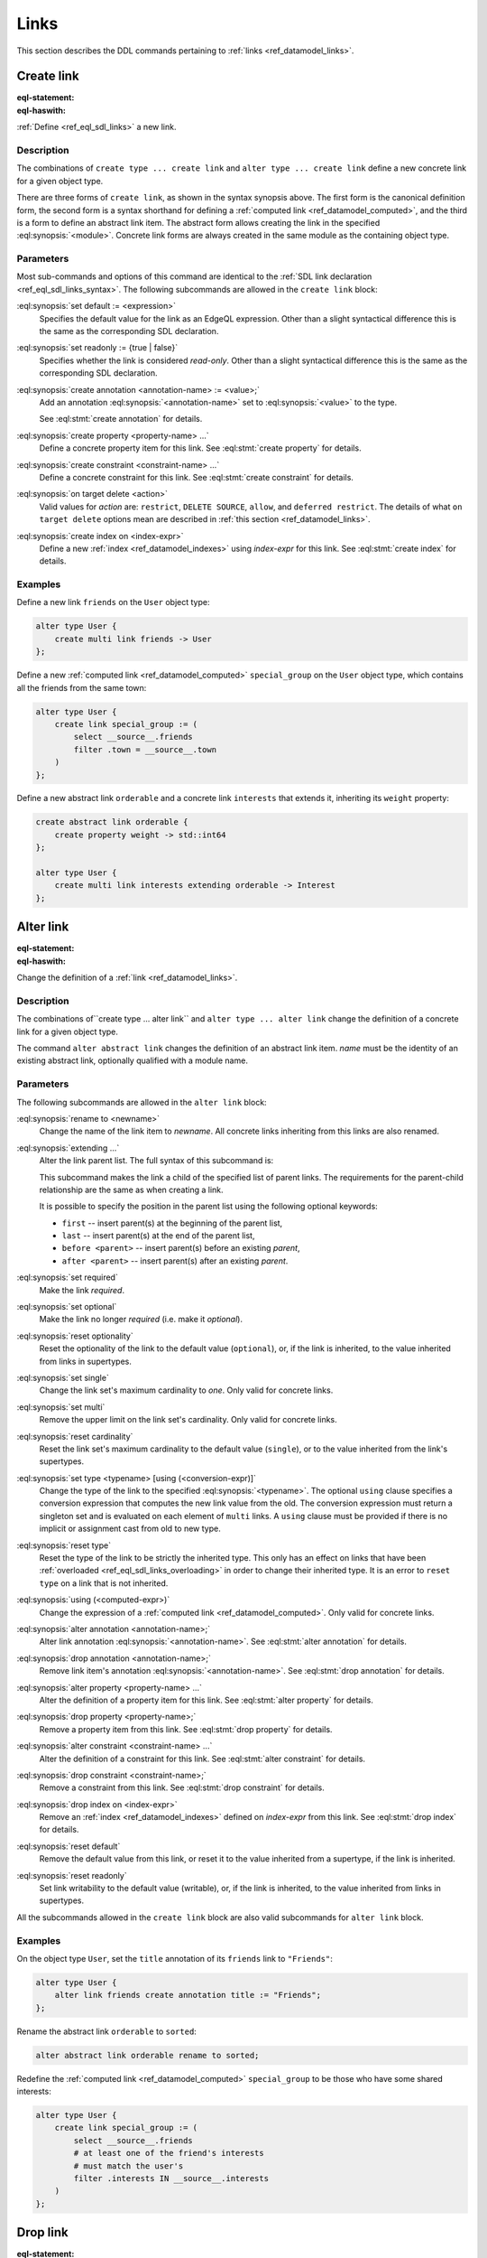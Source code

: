 .. _ref_eql_ddl_links:

=====
Links
=====

This section describes the DDL commands pertaining to
:ref:`links <ref_datamodel_links>`.


Create link
===========

:eql-statement:
:eql-haswith:

:ref:`Define <ref_eql_sdl_links>` a new link.

.. eql:synopsis::

    [ with <with-item> [, ...] ]
    {create|alter} type <TypeName> "{"
      [ ... ]
      create [{required | optional}] [{single | multi}]
        link <name>
        [ extending <base> [, ...] ] -> <type>
        [ "{" <subcommand>; [...] "}" ] ;
      [ ... ]
    "}"

    # Computed link form:

    [ with <with-item> [, ...] ]
    {create|alter} type <TypeName> "{"
      [ ... ]
      create [{required | optional}] [{single | multi}]
        link <name> := <expression>;
      [ ... ]
    "}"

    # Abstract link form:

    [ with <with-item> [, ...] ]
    create abstract link [<module>::]<name> [extending <base> [, ...]]
    [ "{" <subcommand>; [...] "}" ]

    # where <subcommand> is one of

      set default := <expression>
      set readonly := {true | false}
      create annotation <annotation-name> := <value>
      create property <property-name> ...
      create constraint <constraint-name> ...
      on target delete <action>
      create index on <index-expr>


Description
-----------

The combinations of ``create type ... create link`` and ``alter type
... create link`` define a new concrete link for a given object type.

There are three forms of ``create link``, as shown in the syntax synopsis
above.  The first form is the canonical definition form, the second
form is a syntax shorthand for defining a
:ref:`computed link <ref_datamodel_computed>`, and the third is a
form to define an abstract link item.  The abstract form allows creating
the link in the specified :eql:synopsis:`<module>`.  Concrete link forms
are always created in the same module as the containing object type.


.. _ref_eql_ddl_links_syntax:

Parameters
----------

Most sub-commands and options of this command are identical to the
:ref:`SDL link declaration <ref_eql_sdl_links_syntax>`. The following
subcommands are allowed in the ``create link`` block:

:eql:synopsis:`set default := <expression>`
    Specifies the default value for the link as an EdgeQL expression.
    Other than a slight syntactical difference this is the same as the
    corresponding SDL declaration.

:eql:synopsis:`set readonly := {true | false}`
    Specifies whether the link is considered *read-only*. Other than a
    slight syntactical difference this is the same as the
    corresponding SDL declaration.

:eql:synopsis:`create annotation <annotation-name> := <value>;`
    Add an annotation :eql:synopsis:`<annotation-name>`
    set to :eql:synopsis:`<value>` to the type.

    See :eql:stmt:`create annotation` for details.

:eql:synopsis:`create property <property-name> ...`
    Define a concrete property item for this link.  See
    :eql:stmt:`create property` for details.

:eql:synopsis:`create constraint <constraint-name> ...`
    Define a concrete constraint for this link.  See
    :eql:stmt:`create constraint` for details.

:eql:synopsis:`on target delete <action>`
    Valid values for *action* are: ``restrict``, ``DELETE
    SOURCE``, ``allow``, and ``deferred restrict``. The details of
    what ``on target delete`` options mean are described in
    :ref:`this section <ref_datamodel_links>`.

:eql:synopsis:`create index on <index-expr>`
    Define a new :ref:`index <ref_datamodel_indexes>`
    using *index-expr* for this link.  See
    :eql:stmt:`create index` for details.


Examples
--------

Define a new link ``friends`` on the ``User`` object type:

.. code-block:: edgeql

    alter type User {
        create multi link friends -> User
    };

Define a new :ref:`computed link <ref_datamodel_computed>`
``special_group`` on the ``User`` object type, which contains all the
friends from the same town:

.. code-block:: edgeql

    alter type User {
        create link special_group := (
            select __source__.friends
            filter .town = __source__.town
        )
    };

Define a new abstract link ``orderable`` and a concrete link
``interests`` that extends it, inheriting its ``weight`` property:

.. code-block:: edgeql

    create abstract link orderable {
        create property weight -> std::int64
    };

    alter type User {
        create multi link interests extending orderable -> Interest
    };



Alter link
==========

:eql-statement:
:eql-haswith:


Change the definition of a :ref:`link <ref_datamodel_links>`.

.. eql:synopsis::

    [ with <with-item> [, ...] ]
    {create|alter} type <TypeName> "{"
      [ ... ]
      alter link <name>
      [ "{" ] <subcommand>; [...] [ "}" ];
      [ ... ]
    "}"


    [ with <with-item> [, ...] ]
    alter abstract link [<module>::]<name>
    [ "{" ] <subcommand>; [...] [ "}" ];

    # where <subcommand> is one of

      set default := <expression>
      reset default
      set readonly := {true | false}
      reset readonly
      rename to <newname>
      extending ...
      set required
      set optional
      reset optionality
      set single
      set multi
      reset cardinality
      set type <typename> [using (<conversion-expr)]
      reset type
      using (<computed-expr>)
      create annotation <annotation-name> := <value>
      alter annotation <annotation-name> := <value>
      drop annotation <annotation-name>
      create property <property-name> ...
      alter property <property-name> ...
      drop property <property-name> ...
      create constraint <constraint-name> ...
      alter constraint <constraint-name> ...
      drop constraint <constraint-name> ...
      on target delete <action>
      create index on <index-expr>
      drop index on <index-expr>

Description
-----------

The combinations of``create type ... alter link`` and ``alter type ...
alter link`` change the definition of a concrete link for a given
object type.

The command ``alter abstract link`` changes the definition of an
abstract link item. *name* must be the identity of an existing
abstract link, optionally qualified with a module name.

Parameters
----------

The following subcommands are allowed in the ``alter link`` block:

:eql:synopsis:`rename to <newname>`
    Change the name of the link item to *newname*.  All concrete links
    inheriting from this links are also renamed.

:eql:synopsis:`extending ...`
    Alter the link parent list.  The full syntax of this subcommand is:

    .. eql:synopsis::

         extending <name> [, ...]
            [ first | last | before <parent> | after <parent> ]

    This subcommand makes the link a child of the specified list
    of parent links.  The requirements for the parent-child
    relationship are the same as when creating a link.

    It is possible to specify the position in the parent list
    using the following optional keywords:

    * ``first`` -- insert parent(s) at the beginning of the
      parent list,
    * ``last`` -- insert parent(s) at the end of the parent list,
    * ``before <parent>`` -- insert parent(s) before an
      existing *parent*,
    * ``after <parent>`` -- insert parent(s) after an existing
      *parent*.

:eql:synopsis:`set required`
    Make the link *required*.

:eql:synopsis:`set optional`
    Make the link no longer *required* (i.e. make it *optional*).

:eql:synopsis:`reset optionality`
    Reset the optionality of the link to the default value (``optional``),
    or, if the link is inherited, to the value inherited from links in
    supertypes.

:eql:synopsis:`set single`
    Change the link set's maximum cardinality to *one*.  Only
    valid for concrete links.

:eql:synopsis:`set multi`
    Remove the upper limit on the link set's cardinality. Only valid for
    concrete links.

:eql:synopsis:`reset cardinality`
    Reset the link set's maximum cardinality to the default value
    (``single``), or to the value inherited from the link's supertypes.

:eql:synopsis:`set type <typename> [using (<conversion-expr)]`
    Change the type of the link to the specified
    :eql:synopsis:`<typename>`.  The optional ``using`` clause specifies
    a conversion expression that computes the new link value from the old.
    The conversion expression must return a singleton set and is evaluated
    on each element of ``multi`` links.  A ``using`` clause must be provided
    if there is no implicit or assignment cast from old to new type.

:eql:synopsis:`reset type`
    Reset the type of the link to be strictly the inherited type. This only
    has an effect on links that have been :ref:`overloaded
    <ref_eql_sdl_links_overloading>` in order to change their inherited
    type. It is an error to ``reset type`` on a link that is not inherited.

:eql:synopsis:`using (<computed-expr>)`
    Change the expression of a :ref:`computed link
    <ref_datamodel_computed>`.  Only valid for concrete links.

:eql:synopsis:`alter annotation <annotation-name>;`
    Alter link annotation :eql:synopsis:`<annotation-name>`.
    See :eql:stmt:`alter annotation` for details.

:eql:synopsis:`drop annotation <annotation-name>;`
    Remove link item's annotation :eql:synopsis:`<annotation-name>`.
    See :eql:stmt:`drop annotation` for details.

:eql:synopsis:`alter property <property-name> ...`
    Alter the definition of a property item for this link.  See
    :eql:stmt:`alter property` for details.

:eql:synopsis:`drop property <property-name>;`
    Remove a property item from this link.  See
    :eql:stmt:`drop property` for details.

:eql:synopsis:`alter constraint <constraint-name> ...`
    Alter the definition of a constraint for this link.  See
    :eql:stmt:`alter constraint` for details.

:eql:synopsis:`drop constraint <constraint-name>;`
    Remove a constraint from this link.  See
    :eql:stmt:`drop constraint` for details.

:eql:synopsis:`drop index on <index-expr>`
    Remove an :ref:`index <ref_datamodel_indexes>` defined on *index-expr*
    from this link.  See :eql:stmt:`drop index` for details.

:eql:synopsis:`reset default`
    Remove the default value from this link, or reset it to the value
    inherited from a supertype, if the link is inherited.

:eql:synopsis:`reset readonly`
    Set link writability to the default value (writable), or, if the link is
    inherited, to the value inherited from links in supertypes.

All the subcommands allowed in the ``create link`` block are also
valid subcommands for ``alter link`` block.


Examples
--------

On the object type ``User``, set the ``title`` annotation of its
``friends`` link to ``"Friends"``:

.. code-block:: edgeql

    alter type User {
        alter link friends create annotation title := "Friends";
    };

Rename the abstract link ``orderable`` to ``sorted``:

.. code-block:: edgeql

    alter abstract link orderable rename to sorted;

Redefine the :ref:`computed link <ref_datamodel_computed>`
``special_group`` to be those who have some shared interests:

.. code-block:: edgeql

    alter type User {
        create link special_group := (
            select __source__.friends
            # at least one of the friend's interests
            # must match the user's
            filter .interests IN __source__.interests
        )
    };


Drop link
=========

:eql-statement:
:eql-haswith:


Remove the specified link from the schema.

.. eql:synopsis::

    [ with <with-item> [, ...] ]
    alter type <TypeName> "{"
      [ ... ]
      drop link <name>
      [ ... ]
    "}"


    [ with <with-item> [, ...] ]
    drop abstract link [<module>]::<name>


Description
-----------

The combination of ``alter type`` and ``drop link`` removes the
specified link from its containing object type.  All links that
inherit from this link are also removed.

The command ``drop abstract link`` removes an existing link item from
the database schema.  All subordinate schema items defined on this
link, such as link properties and constraints, are removed as well.


Examples
--------

Remove link ``friends`` from object type ``User``:

.. code-block:: edgeql

    alter type User drop link friends;


Drop abstract link ``orderable``:

.. code-block:: edgeql

    drop abstract link orderable;


.. list-table::
  :class: seealso

  * - **See also**
  * - :ref:`Schema > Links <ref_datamodel_links>`
  * - :ref:`SDL > Links <ref_eql_sdl_links>`
  * - :ref:`Introspection > Object types
      <ref_eql_introspection_object_types>`
